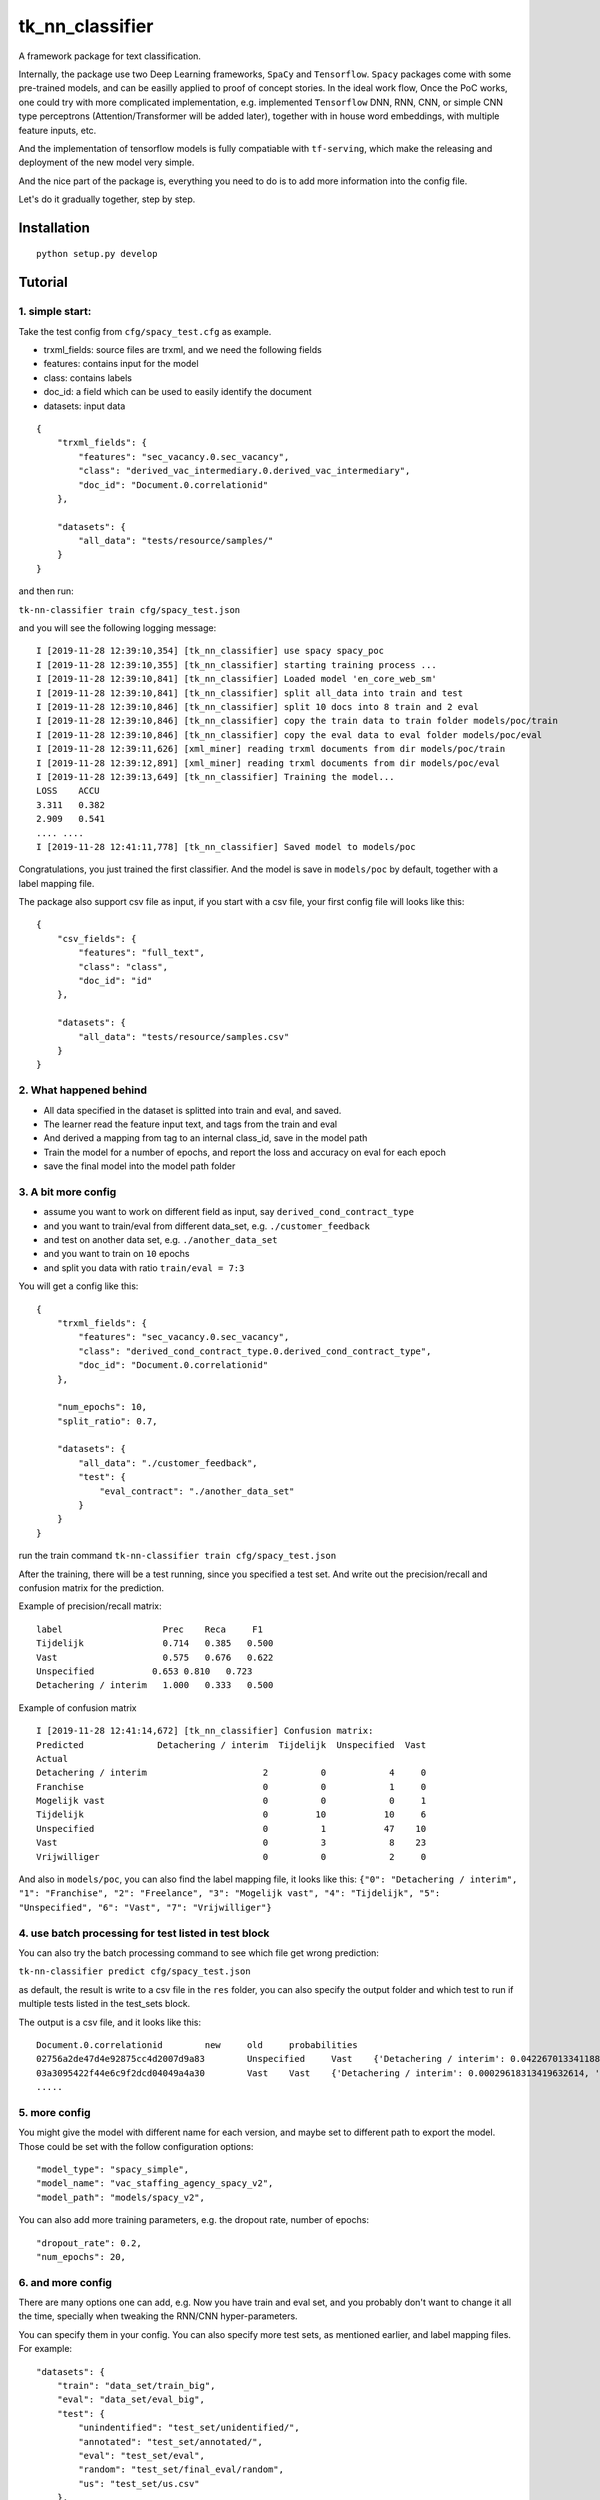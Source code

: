 tk\_nn\_classifier
==================

A framework package for text classification.

Internally, the package use two Deep Learning frameworks, ``SpaCy`` and
``Tensorflow``. ``Spacy`` packages come with some pre-trained models,
and can be easilly applied to proof of concept stories. In the ideal
work flow, Once the PoC works, one could try with more complicated
implementation, e.g. implemented ``Tensorflow`` DNN, RNN, CNN, or simple
CNN type perceptrons (Attention/Transformer will be added later),
together with in house word embeddings, with multiple feature inputs,
etc.

And the implementation of tensorflow models is fully compatiable with
``tf-serving``, which make the releasing and deployment of the new model
very simple.

And the nice part of the package is, everything you need to do is to add
more information into the config file.

Let's do it gradually together, step by step.

Installation
------------

::

    python setup.py develop

Tutorial
--------

1. simple start:
~~~~~~~~~~~~~~~~

Take the test config from ``cfg/spacy_test.cfg`` as example.

-  trxml\_fields: source files are trxml, and we need the following
   fields
-  features: contains input for the model
-  class: contains labels
-  doc\_id: a field which can be used to easily identify the document

-  datasets: input data

::

    {
        "trxml_fields": {
            "features": "sec_vacancy.0.sec_vacancy",
            "class": "derived_vac_intermediary.0.derived_vac_intermediary",
            "doc_id": "Document.0.correlationid"
        },

        "datasets": {
            "all_data": "tests/resource/samples/"
        }
    }

and then run:

``tk-nn-classifier train cfg/spacy_test.json``

and you will see the following logging message:

::

    I [2019-11-28 12:39:10,354] [tk_nn_classifier] use spacy spacy_poc
    I [2019-11-28 12:39:10,355] [tk_nn_classifier] starting training process ...
    I [2019-11-28 12:39:10,841] [tk_nn_classifier] Loaded model 'en_core_web_sm'
    I [2019-11-28 12:39:10,841] [tk_nn_classifier] split all_data into train and test
    I [2019-11-28 12:39:10,846] [tk_nn_classifier] split 10 docs into 8 train and 2 eval
    I [2019-11-28 12:39:10,846] [tk_nn_classifier] copy the train data to train folder models/poc/train
    I [2019-11-28 12:39:10,846] [tk_nn_classifier] copy the eval data to eval folder models/poc/eval
    I [2019-11-28 12:39:11,626] [xml_miner] reading trxml documents from dir models/poc/train
    I [2019-11-28 12:39:12,891] [xml_miner] reading trxml documents from dir models/poc/eval
    I [2019-11-28 12:39:13,649] [tk_nn_classifier] Training the model...
    LOSS    ACCU
    3.311   0.382
    2.909   0.541
    .... ....
    I [2019-11-28 12:41:11,778] [tk_nn_classifier] Saved model to models/poc

Congratulations, you just trained the first classifier. And the model is
save in ``models/poc`` by default, together with a label mapping file.

The package also support csv file as input, if you start with a csv
file, your first config file will looks like this:

::

    {
        "csv_fields": {
            "features": "full_text",
            "class": "class",
            "doc_id": "id"
        },

        "datasets": {
            "all_data": "tests/resource/samples.csv"
        }
    }

2. What happened behind
~~~~~~~~~~~~~~~~~~~~~~~

-  All data specified in the dataset is splitted into train and eval,
   and saved.

-  The learner read the feature input text, and tags from the train and
   eval

-  And derived a mapping from tag to an internal class\_id, save in the
   model path

-  Train the model for a number of epochs, and report the loss and
   accuracy on eval for each epoch

-  save the final model into the model path folder

3. A bit more config
~~~~~~~~~~~~~~~~~~~~

-  assume you want to work on different field as input, say
   ``derived_cond_contract_type``

-  and you want to train/eval from different data\_set, e.g.
   ``./customer_feedback``

-  and test on another data set, e.g. ``./another_data_set``

-  and you want to train on ``10`` epochs

-  and split you data with ratio ``train/eval = 7:3``

You will get a config like this:

::

    {
        "trxml_fields": {
            "features": "sec_vacancy.0.sec_vacancy",
            "class": "derived_cond_contract_type.0.derived_cond_contract_type",
            "doc_id": "Document.0.correlationid"
        },

        "num_epochs": 10,
        "split_ratio": 0.7,

        "datasets": {
            "all_data": "./customer_feedback",
            "test": {
                "eval_contract": "./another_data_set"
            }
        }
    }

run the train command ``tk-nn-classifier train cfg/spacy_test.json``

After the training, there will be a test running, since you specified a
test set. And write out the precision/recall and confusion matrix for
the prediction.

Example of precision/recall matrix:

::

    label                   Prec    Reca     F1
    Tijdelijk               0.714   0.385   0.500
    Vast                    0.575   0.676   0.622
    Unspecified           0.653 0.810   0.723
    Detachering / interim   1.000   0.333   0.500

Example of confusion matrix

::

    I [2019-11-28 12:41:14,672] [tk_nn_classifier] Confusion matrix:
    Predicted              Detachering / interim  Tijdelijk  Unspecified  Vast
    Actual
    Detachering / interim                      2          0            4     0
    Franchise                                  0          0            1     0
    Mogelijk vast                              0          0            0     1
    Tijdelijk                                  0         10           10     6
    Unspecified                                0          1           47    10
    Vast                                       0          3            8    23
    Vrijwilliger                               0          0            2     0

And also in ``models/poc``, you can also find the label mapping file, it
looks like this:
``{"0": "Detachering / interim", "1": "Franchise", "2": "Freelance", "3": "Mogelijk vast", "4": "Tijdelijk", "5": "Unspecified", "6": "Vast", "7": "Vrijwilliger"}``

4. use batch processing for test listed in test block
~~~~~~~~~~~~~~~~~~~~~~~~~~~~~~~~~~~~~~~~~~~~~~~~~~~~~

You can also try the batch processing command to see which file get
wrong prediction:

``tk-nn-classifier predict cfg/spacy_test.json``

as default, the result is write to a csv file in the ``res`` folder, you
can also specify the output folder and which test to run if multiple
tests listed in the test\_sets block.

The output is a csv file, and it looks like this:

::

    Document.0.correlationid        new     old     probabilities
    02756a2de47d4e92875cc4d2007d9a83        Unspecified     Vast    {'Detachering / interim': 0.04226701334118843, 'Franchise': 0.11610068380832672, 'Freelance': 0.03618886321783066, 'Mogelijk vast': 0.08675872534513474, 'Tijdelijk': 0.08308562636375427, 'Unspecified': 0.27037227153778076, 'Vast': 0.2207392156124115, 'Vrijwilliger': 0.14448758959770203}
    03a3095422f44e6c9f2dcd04049a4a30        Vast    Vast    {'Detachering / interim': 0.00029618313419632614, 'Franchise': 0.0018887267215177417, 'Freelance': 0.0008601720910519361, 'Mogelijk vast': 0.0066970945335924625, 'Tijdelijk': 0.012247717939317226, 'Unspecified': 0.02053450606763363, 'Vast': 0.9532108306884766, 'Vrijwilliger': 0.004264758434146643}
    .....

5. more config
~~~~~~~~~~~~~~

You might give the model with different name for each version, and maybe
set to different path to export the model. Those could be set with the
follow configuration options:

::

    "model_type": "spacy_simple",
    "model_name": "vac_staffing_agency_spacy_v2",
    "model_path": "models/spacy_v2",

You can also add more training parameters, e.g. the dropout rate, number
of epochs:

::

    "dropout_rate": 0.2,
    "num_epochs": 20,

6. and more config
~~~~~~~~~~~~~~~~~~

There are many options one can add, e.g. Now you have train and eval
set, and you probably don't want to change it all the time, specially
when tweaking the RNN/CNN hyper-parameters.

You can specify them in your config. You can also specify more test
sets, as mentioned earlier, and label mapping files. For example:

::

    "datasets": {
        "train": "data_set/train_big",
        "eval": "data_set/eval_big",
        "test": {
            "unindentified": "test_set/unidentified/",
            "annotated": "test_set/annotated/",
            "eval": "test_set/eval",
            "random": "test_set/final_eval/random",
            "us": "test_set/us.csv"
        },
        "label_mapper": "models/label_mapper.json"
    }

Note that the data set can be eithor folder contains trxml/xml files, or
simply csv file. And you can just put them in any order in the test
block or as train, or eval data.

Just remember that for csv files, one needs another entry to tell the
learner which fields to take, similar to the trxml files. E.g.

::

    "csv_fields": {
        "features": "full_text",
        "class": "source_type",
        "doc_id": "posting_id",
        "extra": ["advertiser_name", "source_website", "source_url"]
    },

7. with tensorflow model
------------------------

Use tensorflow model should be as easy as switch the model type and add
the embedding file:

-  swith model type from 'spacy\_simple': currently, it support
   "tf\_cnn\_simple", "tf\_cnn\_multi", "tf\_lstm\_simple",
   "tf\_lstm\_multi", or "tf\_multi\_feat\_cnn". And still expanding
   (attention and transformer is on the way).

e.g. using a one lay cnn as feature extractor + fully connection layer

::

    "model_type": "tf_cnn_simple",
    "model_name": "staffing_agency_detector",
    "model_path": "models/tf/cnn_v3",

-  to add the embedding, add this block into your config:

::

     "embedding": {
         "file": "../../embeddings//en-cv.bin",
     },

If Tensforflow models are used, one can use all tf-serving tool to run
export the model, show model API, and run as service direct. e.g.

``saved_model_cli show --dir your_model_path --tag_set serve --signature_def serving_default``

will show infor for model input and output:

::

    The given SavedModel SignatureDef contains the following input(s):
      inputs['input'] tensor_info:
          dtype: DT_INT32
          shape: (-1, 512)
          name: input_text:0
    The given SavedModel SignatureDef contains the following output(s):
      outputs['classes'] tensor_info:
          dtype: DT_INT64
          shape: (-1)
          name: ArgMax:0
      outputs['probabilities'] tensor_info:
          dtype: DT_FLOAT
          shape: (-1, 2)
          name: softmax_tensor:0
    Method name is: tensorflow/serving/predict

8. even more config
-------------------

To be explained later:

::

    {
        "model_type": "tf_cnn_simple",
        "model_name": "staffing_agency_detector",
        "model_path": "models/tf/cnn",

        "dropout_rate": 0.5,
        "optimizer": "Adam",
        "learning_rate": 0.003,
        "num_epochs": 100,
        "batch_size": 128,
        "max_lines":50,

        "log_dir": "log",
        "max_sequence_length": 512,
        "max_steps_without_increase": 500,
        "min_train_steps": 1000,
        "check_per_steps": 100,

        "trxml_fields": {
            "features": "sec_vacancy.0.sec_vacancy",
            "class": "derived_vac_intermediary.0.derived_vac_intermediary",
            "doc_id": "Document.0.correlationid",
            "extra": ["derived_org_name.0.derived_org_name",
                "derived_source_site.0.derived_source_site",
                "derived_norm_url.0.derived_norm_url"]
        },

        "csv_fields": {
            "features": "full_text",
            "class": "source_type",
            "doc_id": "posting_id",
            "extra": ["advertiser_name", "source_website", "source_url"]
        },

        "lstm": {
            "hidden_size": 150,
            "nr_layers": 2
        },

        "cnn": {
            "nr_layers": 1,
            "filter_size": 32,
            "kernel_size": 3
        },

        "embedding": {
            "file": "../../embeddings/en-wv.bin",
            "dimension": 150,
            "token_encoding": "max_embedding",
            "trainable": false
        },

        "datasets": {
            "train": "data/train_big",
            "eval": "data/eval_big",
            "test": {
                "unindentified": "data/unidentified/",
                "annotated": "data/annotated/",
                "eval": "data/eval",
                "random": "data/final_eval/random",
                "us": "data/us.csv"
            },
            "label_mapper": "models/label_mapper.json"
        }
    }

Usage
-----

TRAIN: (example config\_file can be found in cfg/)

``tk-nn-classifier train config_file``

PROCESS BATCH:

``tk-nn-classifier predict config_file [output_folder] [test_set_name]``
